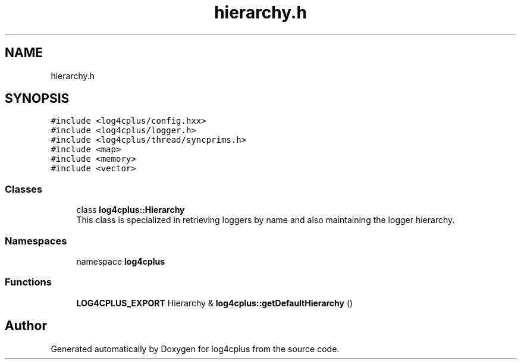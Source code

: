 .TH "hierarchy.h" 3 "Fri Sep 20 2024" "Version 2.1.0" "log4cplus" \" -*- nroff -*-
.ad l
.nh
.SH NAME
hierarchy.h
.SH SYNOPSIS
.br
.PP
\fC#include <log4cplus/config\&.hxx>\fP
.br
\fC#include <log4cplus/logger\&.h>\fP
.br
\fC#include <log4cplus/thread/syncprims\&.h>\fP
.br
\fC#include <map>\fP
.br
\fC#include <memory>\fP
.br
\fC#include <vector>\fP
.br

.SS "Classes"

.in +1c
.ti -1c
.RI "class \fBlog4cplus::Hierarchy\fP"
.br
.RI "This class is specialized in retrieving loggers by name and also maintaining the logger hierarchy\&. "
.in -1c
.SS "Namespaces"

.in +1c
.ti -1c
.RI "namespace \fBlog4cplus\fP"
.br
.in -1c
.SS "Functions"

.in +1c
.ti -1c
.RI "\fBLOG4CPLUS_EXPORT\fP Hierarchy & \fBlog4cplus::getDefaultHierarchy\fP ()"
.br
.in -1c
.SH "Author"
.PP 
Generated automatically by Doxygen for log4cplus from the source code\&.
